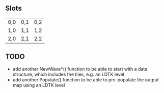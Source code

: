 ** Slots
| 0,0 | 0,1 | 0,2 |
| 1,0 | 1,1 | 1,2 |
| 2,0 | 2,1 | 2,2 |

** TODO
- add another NewWave*() function to be able to start with a data structure, which includes the tiles, e.g. an LDTK level
- add another Populate() function to be able to pre-populate the output map using an LDTK level
